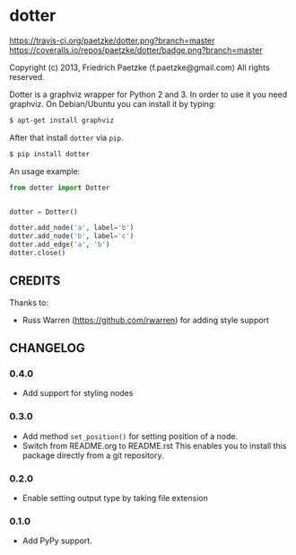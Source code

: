 * dotter

[[https://travis-ci.org/paetzke/dotter][https://travis-ci.org/paetzke/dotter.png?branch=master]]
[[https://coveralls.io/r/paetzke/dotter?branch=master][https://coveralls.io/repos/paetzke/dotter/badge.png?branch=master]]
[[https://pypi.python.org/pypi/dotter/][https://pypip.in/v/dotter/badge.png]]

Copyright (c) 2013, Friedrich Paetzke (f.paetzke@gmail.com)
All rights reserved.

Dotter is a graphviz wrapper for Python 2 and 3. In order to use it you need graphviz.
On Debian/Ubuntu you can install it by typing:

#+BEGIN_SRC bash
$ apt-get install graphviz
#+END_SRC

After that install =dotter= via =pip=.

#+BEGIN_SRC bash
$ pip install dotter
#+END_SRC

[[http://vanneva.com/static/images/dotter.png]]

An usage example:

#+BEGIN_SRC python
from dotter import Dotter


dotter = Dotter()

dotter.add_node('a', label='b')
dotter.add_node('b', label='c')
dotter.add_edge('a', 'b')
dotter.close()
#+END_SRC


** CREDITS

Thanks to:

- Russ Warren (https://github.com/rwarren) for adding style support


** CHANGELOG

*** 0.4.0
- Add support for styling nodes

*** 0.3.0
- Add method =set_position()= for setting position of a node.
- Switch from README.org to README.rst
  This enables you to install this package directly from a git repository.

*** 0.2.0
- Enable setting output type by taking file extension

*** 0.1.0
- Add PyPy support.


[[https://bitdeli.com/free][https://d2weczhvl823v0.cloudfront.net/paetzke/dotter/trend.png]]
